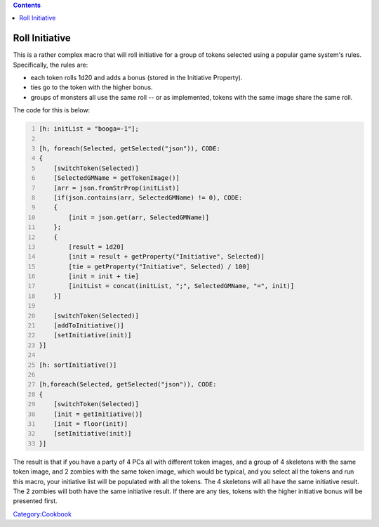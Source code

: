 .. contents::
   :depth: 3
..

.. _roll_initiative:

Roll Initiative
===============

This is a rather complex macro that will roll initiative for a group of
tokens selected using a popular game system's rules. Specifically, the
rules are:

-  each token rolls 1d20 and adds a bonus (stored in the Initiative
   Property).
-  ties go to the token with the higher bonus.
-  groups of monsters all use the same roll -- or as implemented, tokens
   with the same image share the same roll.

The code for this is below:

.. code:: mtmacro
   :number-lines:

   [h: initList = "booga=-1"];

   [h, foreach(Selected, getSelected("json")), CODE:
   {
       [switchToken(Selected)]
       [SelectedGMName = getTokenImage()]
       [arr = json.fromStrProp(initList)]
       [if(json.contains(arr, SelectedGMName) != 0), CODE:
       {
           [init = json.get(arr, SelectedGMName)]
       };
       {
           [result = 1d20]
           [init = result + getProperty("Initiative", Selected)]
           [tie = getProperty("Initiative", Selected) / 100]
           [init = init + tie]
           [initList = concat(initList, ";", SelectedGMName, "=", init)]
       }]

       [switchToken(Selected)]
       [addToInitiative()]
       [setInitiative(init)]
   }]

   [h: sortInitiative()]

   [h,foreach(Selected, getSelected("json")), CODE:
   {
       [switchToken(Selected)]
       [init = getInitiative()]
       [init = floor(init)]
       [setInitiative(init)]
   }]

The result is that if you have a party of 4 PCs all with different token
images, and a group of 4 skeletons with the same token image, and 2
zombies with the same token image, which would be typical, and you
select all the tokens and run this macro, your initiative list will be
populated with all the tokens. The 4 skeletons will all have the same
initiative result. The 2 zombies will both have the same initiative
result. If there are any ties, tokens with the higher initiative bonus
will be presented first.

`Category:Cookbook <Category:Cookbook>`__
